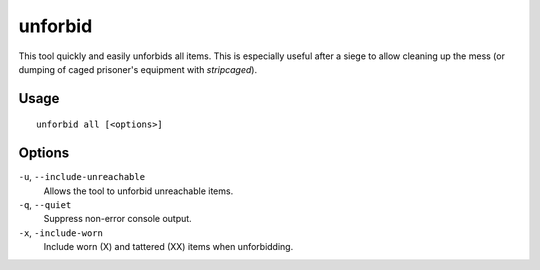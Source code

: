 unforbid
========

.. dfhack-tool::
    :summary: Unforbid all items.
    :tags: fort productivity items

This tool quickly and easily unforbids all items. This is especially useful
after a siege to allow cleaning up the mess (or dumping of caged prisoner's
equipment with `stripcaged`).

Usage
-----

::

    unforbid all [<options>]

Options
-------

``-u``, ``--include-unreachable``
    Allows the tool to unforbid unreachable items.

``-q``, ``--quiet``
    Suppress non-error console output.

``-x``, ``-include-worn``
    Include worn (X) and tattered (XX) items when unforbidding.
